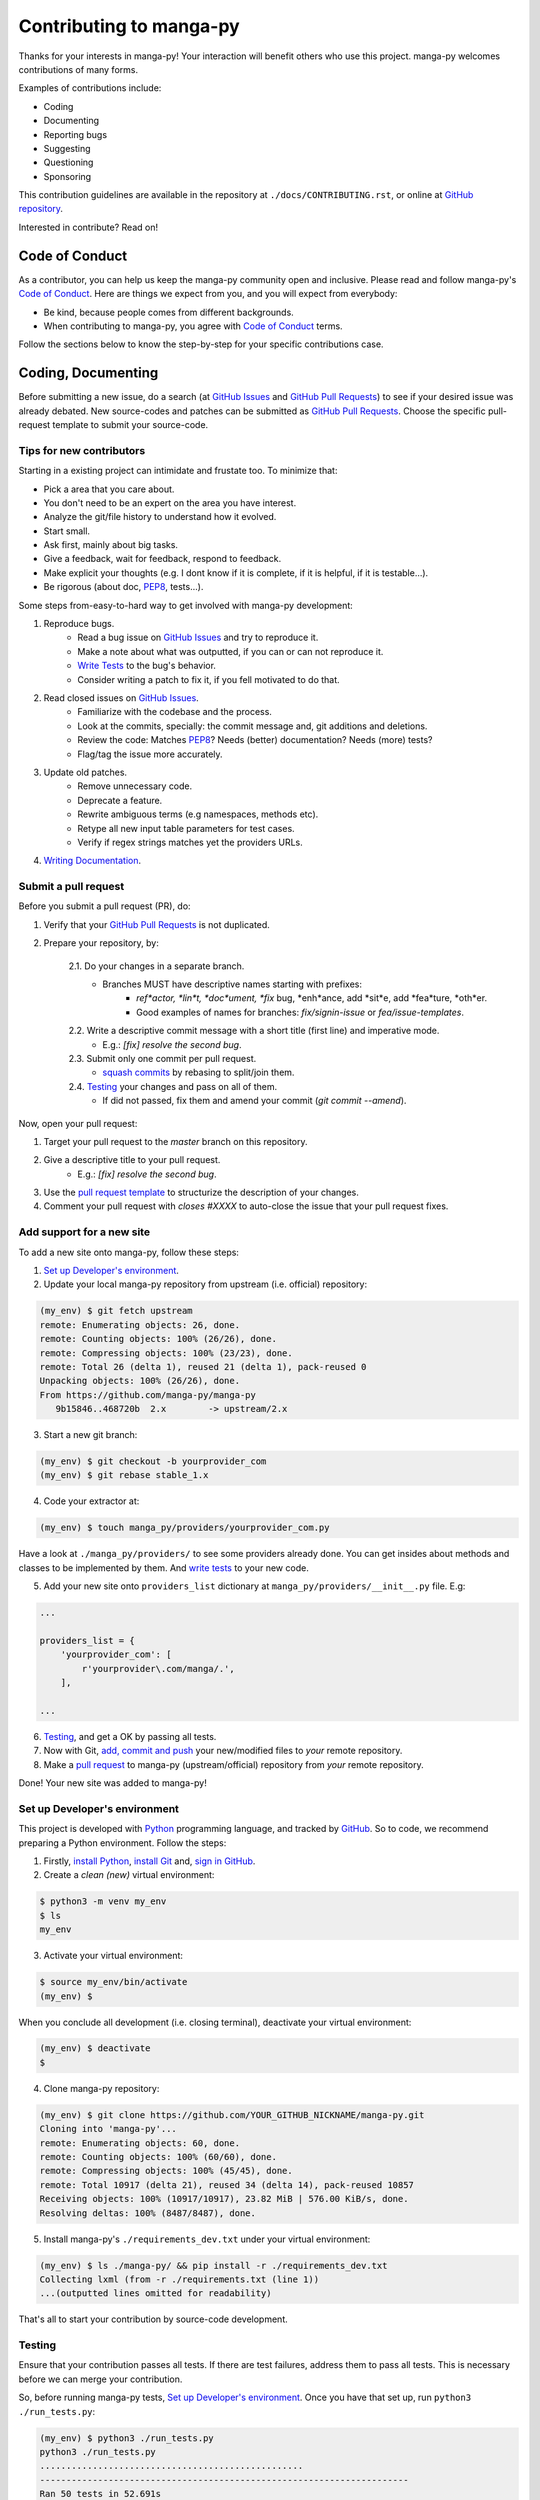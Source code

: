 ========================
Contributing to manga-py
========================

Thanks for your interests in manga-py!
Your interaction will benefit others who use this project.
manga-py welcomes contributions of many forms.

Examples of contributions include:

- Coding
- Documenting
- Reporting bugs
- Suggesting
- Questioning
- Sponsoring

This contribution guidelines are available in the repository at
``./docs/CONTRIBUTING.rst``, or online at `GitHub repository`_.

Interested in contribute?
Read on!

Code of Conduct
===============

As a contributor, you can help us keep the manga-py community open and inclusive.
Please read and follow manga-py's `Code of Conduct`_.
Here are things we expect from you, and you will expect from everybody:

- Be kind, because people comes from different backgrounds.
- When contributing to manga-py, you agree with `Code of Conduct`_ terms.

Follow the sections below to know the step-by-step for your specific contributions case.

Coding, Documenting
===================

Before submitting a new issue, do a search (at `GitHub Issues`_ and `GitHub Pull Requests`_) to see if your desired issue was already debated.
New source-codes and patches can be submitted as `GitHub Pull Requests`_.
Choose the specific pull-request template to submit your source-code.

Tips for new contributors
-------------------------

Starting in a existing project can intimidate and frustate too.
To minimize that:

- Pick a area that you care about.
- You don't need to be an expert on the area you have interest.
- Analyze the git/file history to understand how it evolved.
- Start small.
- Ask first, mainly about big tasks.
- Give a feedback, wait for feedback, respond to feedback.
- Make explicit your thoughts (e.g. I dont know if it is complete, if it is helpful, if it is testable...).
- Be rigorous (about doc, `PEP8`_, tests...).

Some steps from-easy-to-hard way to get involved with manga-py development:

1. Reproduce bugs.
    - Read a bug issue on `GitHub Issues`_ and try to reproduce it.
    - Make a note about what was outputted, if you can or can not reproduce it.
    - `Write Tests`_ to the bug's behavior.
    - Consider writing a patch to fix it, if you fell motivated to do that.

2. Read closed issues on `GitHub Issues`_.
    - Familiarize with the codebase and the process.
    - Look at the commits, specially: the commit message and, git additions and deletions.
    - Review the code: Matches `PEP8`_? Needs (better) documentation? Needs (more) tests?
    - Flag/tag the issue more accurately.

3. Update old patches.
    - Remove unnecessary code.
    - Deprecate a feature.
    - Rewrite ambiguous terms (e.g namespaces, methods etc).
    - Retype all new input table parameters for test cases.
    - Verify if regex strings matches yet the providers URLs.

4. `Writing Documentation`_.

Submit a pull request
----------------------

Before you submit a pull request (PR), do:

1. Verify that your `GitHub Pull Requests`_ is not duplicated.

2. Prepare your repository, by:

    2.1. Do your changes in a separate branch.
        - Branches MUST have descriptive names starting with prefixes:
            - *ref*actor, *lin*t, *doc*ument, *fix* bug, *enh*ance, add *sit*e, add *fea*ture, *oth*er.
            - Good examples of names for branches: `fix/signin-issue` or `fea/issue-templates`.

    2.2. Write a descriptive commit message with a short title (first line) and imperative mode.
        - E.g.: `[fix] resolve the second bug`.

    2.3. Submit only one commit per pull request.
        - `squash commits`_ by rebasing to split/join them.

    2.4. `Testing`_ your changes and pass on all of them.
        - If did not passed, fix them and amend your commit (`git commit --amend`).

Now, open your pull request:

1. Target your pull request to the `master` branch on this repository.

2. Give a descriptive title to your pull request.
    - E.g.: `[fix] resolve the second bug`.

3. Use the `pull request template`_ to structurize the description of your changes.

4. Comment your pull request with `closes #XXXX` to auto-close the issue that your pull request fixes.

Add support for a new site
--------------------------

To add a new site onto manga-py, follow these steps:

1. `Set up Developer's environment`_.

2. Update your local manga-py repository from upstream (i.e. official) repository:

.. code:: bash

    (my_env) $ git fetch upstream
    remote: Enumerating objects: 26, done.
    remote: Counting objects: 100% (26/26), done.
    remote: Compressing objects: 100% (23/23), done.
    remote: Total 26 (delta 1), reused 21 (delta 1), pack-reused 0
    Unpacking objects: 100% (26/26), done.
    From https://github.com/manga-py/manga-py
       9b15846..468720b  2.x        -> upstream/2.x

3. Start a new git branch:

.. code:: bash

    (my_env) $ git checkout -b yourprovider_com
    (my_env) $ git rebase stable_1.x

4. Code your extractor at:

.. code:: bash

    (my_env) $ touch manga_py/providers/yourprovider_com.py

Have a look at ``./manga_py/providers/`` to see some providers already done.
You can get insides about methods and classes to be implemented by them.
And `write tests`_ to your new code.

5. Add your new site onto ``providers_list`` dictionary at ``manga_py/providers/__init__.py`` file. E.g:

.. code:: python

    ...

    providers_list = {
        'yourprovider_com': [
            r'yourprovider\.com/manga/.',
        ],

    ...

6. `Testing`_, and get a OK by passing all tests.

7. Now with Git, `add, commit and push`_ your new/modified files to *your* remote repository.

8. Make a `pull request`_ to manga-py (upstream/official) repository from *your* remote repository.

Done!
Your new site was added to manga-py!

Set up Developer's environment
------------------------------

This project is developed with `Python`_ programming language, and tracked by `GitHub`_.
So to code, we recommend preparing a Python environment.
Follow the steps:

1. Firstly, `install Python`_, `install Git`_ and, `sign in GitHub`_.

2. Create a *clean (new)* virtual environment:

.. code:: bash

    $ python3 -m venv my_env
    $ ls
    my_env

3. Activate your virtual environment:

.. code:: bash

    $ source my_env/bin/activate
    (my_env) $

When you conclude all development (i.e. closing terminal), deactivate your virtual environment:

.. code:: bash

    (my_env) $ deactivate
    $

4. Clone manga-py repository:

.. code:: bash

    (my_env) $ git clone https://github.com/YOUR_GITHUB_NICKNAME/manga-py.git
    Cloning into 'manga-py'...
    remote: Enumerating objects: 60, done.
    remote: Counting objects: 100% (60/60), done.
    remote: Compressing objects: 100% (45/45), done.
    remote: Total 10917 (delta 21), reused 34 (delta 14), pack-reused 10857
    Receiving objects: 100% (10917/10917), 23.82 MiB | 576.00 KiB/s, done.
    Resolving deltas: 100% (8487/8487), done.

5. Install manga-py's ``./requirements_dev.txt`` under your virtual environment:

.. code:: bash

    (my_env) $ ls ./manga-py/ && pip install -r ./requirements_dev.txt
    Collecting lxml (from -r ./requirements.txt (line 1))
    ...(outputted lines omitted for readability)

That's all to start your contribution by source-code development.

Testing
-------

Ensure that your contribution passes all tests.
If there are test failures, address them to pass all tests.
This is necessary before we can merge your contribution.

So, before running manga-py tests, `Set up Developer's environment`_.
Once you have that set up, run ``python3 ./run_tests.py``:

.. code:: bash

    (my_env) $ python3 ./run_tests.py
    python3 ./run_tests.py
    ..................................................
    ----------------------------------------------------------------------
    Ran 50 tests in 52.691s
    
    OK

And this result shows that the manga-py passes gracefully from its tests.

Write Tests
+++++++++++

.. TODO

Style Guide
-----------

manga-py is developed using Python, documented with RST and, backed up at GitHub.
So, its style uses:

- `PEP8`_: Style Guide for Python Code, so apply it for Python source-code and docstrings.
- `reStructuredText`_: all markup for RST files.
- `GitHub Flavored Markdow`_: for all text written at `GitHub Issues`_ and `GitHub Pull Requests`_ track systems.
    - E.g.: use `mentions`_ and `issue/pull-request references`_ to address your contribution more properly.

To get your one ``*.py`` under `PEP8`_ format fastly, run `yapf`_: ``$ yapf ./your_file.py``
And to validate your one ``*.py`` under `PEP8`_ style, run `pylint`_: ``$ pylint ./your_file.py``


Writing Documentation
+++++++++++++++++++++

Documentation is important.
By it, a new comer can understand what the project does and how to use it.
Most of the raw documentation stay at ``./`` and ``./docs`` folders.

Documentation changes in two forms:

- General improvements: typo corrections, error fixes, clearer writing, adding examples.
- New features: explaining added (newly) features.

Specifically, manga-py have these kinds of documentations:
- `Docstrings`_: it is a Python built in, where a string explains a implementation (e.g. module, method, class...).
- `reStructuredText`_: used to explain the project in a general way.

To improve the documentation, try:

- Short sentences is better than long sentences.
- Avoid complicated words.
- Exemplify.
- Run a spelling checker.
- Fix `*.rst` and `*.md` markup and broken links/urls.
- Get good inspirations from others projects repositories.

Reporting bugs, Suggesting, Questioning
=======================================

manga-py uses `GitHub Issues`_.
It keeps track of bugs, feature requests, suggestions and questions.
Start by searching through the `GitHub Issues`_ and `GitHub Pull Requests`_.
Maybe someone else has raised a similar idea or question.
Anybody is welcome to join these conversations.
If you don't see your idea listed, so please choose the specific issue template to submit your idea.
When preparing your issue body, specially reporting bugs:

- Include the full output when running manga-py; and wrapped it in \``` for better formatting.
- Make explicit all; writing what you know, create reproducible cases or simulations.
- Do not post screenshots; only plain text.
- Use the manga-py in latest version; see version running `$ manga-py -v`.
- If a old issue address your same question, continues writing on it:
    - write something like: `This affects me too, in the version 1.0. More information about this issue: ...`.
- Write One issue per (one) problem.
- Request features that many people wanna, not only you.

Requesting to add/support a *new* site
--------------------------------------

If you desire a new site to be supported by manga-py:

- Verify if your desired site is already supported:
    - https://manga-py.com/manga-py/
    - https://manga-py.github.io/manga-py/#resources-list
- Search through the `GitHub Issues`_ and `GitHub Pull Requests`_ if someone asked to add the same site.
- If nobody issued it, then submit your issue to add a new site.

Sponsoring
==========

To sponsor manga-py, please use the `GitHub Sponsor buttom`_.
It will list all modes to fund manga-py.

.. _`GitHub`: https://github.com/manga-py/manga-py/
.. _`GitHub Issues`: https://github.com/manga-py/manga-py/issues
.. _`GitHub Pull Requests`: https://github.com/manga-py/manga-py/pulls
.. _`GitHub repository`: https://github.com/manga-py/manga-py/blob/stable_1.x/CONTRIBUTING.rst
.. _`Code of Conduct`: https://github.com/manga-py/manga-py/blob/stable_1.x/docs/CODE_OF_CONDUCT.rst
.. _`GitHub Sponsor buttom`: https://github.com/manga-py/manga-py
.. _`PEP8`: https://www.python.org/dev/peps/pep-0008/
.. _`reStructuredText`: http://docutils.sourceforge.net/rst.html
.. _`GitHub Flavored Markdow`: https://help.github.com/en/github/writing-on-github/basic-writing-and-formatting-syntax
.. _`mentions`: https://help.github.com/en/github/writing-on-github/basic-writing-and-formatting-syntax#mentioning-people-and-teams
.. _`issue/pull-request references`: https://help.github.com/en/github/writing-on-github/basic-writing-and-formatting-syntax#referencing-issues-and-pull-requests
.. _`Python`: http://www.python.org/
.. _`install Python`: https://docs.python-guide.org/starting/installation/
.. _`install Git`: https://git-scm.com/book/en/v2/Getting-Started-Installing-Git
.. _`sign in GitHub`: https://help.github.com/en/github/getting-started-with-github/signing-up-for-a-new-github-account
.. _`add, commit and push`: https://help.github.com/en/github/managing-files-in-a-repository/adding-a-file-to-a-repository-using-the-command-line
.. _`pull request`: https://help.github.com/en/github/collaborating-with-issues-and-pull-requests/creating-a-pull-request
.. _`Docstrings`: https://www.python.org/dev/peps/pep-0257/
.. _`yapf`: https://github.com/google/yapf/#usage
.. _`pylint`: https://github.com/PyCQA/pylint
.. _`squash commits`: https://git-scm.com/book/en/v2/Git-Tools-Rewriting-History
.. _`pull request template`: https://github.com/manga-py/manga-py/blob/templates/.github/PULL_REQUEST_TEMPLATE.md
